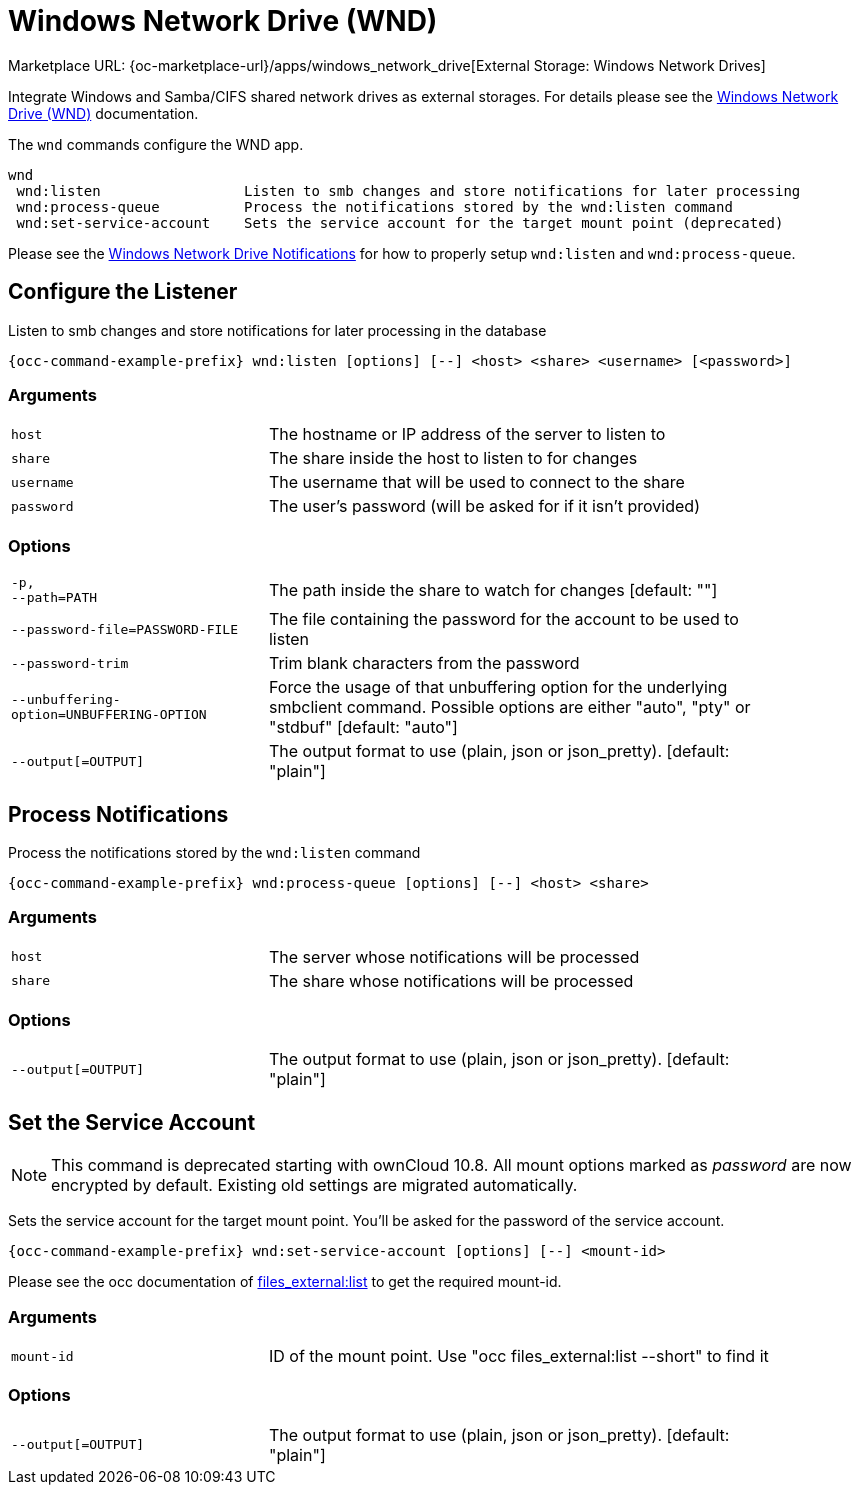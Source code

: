 = Windows Network Drive (WND)
:page-noindex: yes

Marketplace URL: {oc-marketplace-url}/apps/windows_network_drive[External Storage: Windows Network Drives]

Integrate Windows and Samba/CIFS shared network drives as external storages. For details please see the
xref:enterprise/external_storage/windows-network-drive_configuration.adoc[Windows Network Drive (WND)] documentation.

The `wnd` commands configure the WND app.

[source,console]
----
wnd
 wnd:listen                 Listen to smb changes and store notifications for later processing
 wnd:process-queue          Process the notifications stored by the wnd:listen command
 wnd:set-service-account    Sets the service account for the target mount point (deprecated)
----

Please see the
xref:enterprise/external_storage/windows-network-drive_configuration.adoc#wnd-notifications[Windows Network Drive Notifications] for how to properly setup `wnd:listen` and `wnd:process-queue`.

== Configure the Listener

Listen to smb changes and store notifications for later processing in the database

[source,console,subs="attributes+"]
----
{occ-command-example-prefix} wnd:listen [options] [--] <host> <share> <username> [<password>]
----

=== Arguments

[width="90%",cols="40%,80%",]
|===
| `host` 
| The hostname or IP address of the server to listen to
| `share`
| The share inside the host to listen to for changes
| `username` 
| The username that will be used to connect to the share
| `password`
| The user's password (will be asked for if it isn't provided)
|===

=== Options

[width="90%",cols="40%,80%",]
|===
| `-p, +
--path=PATH` 
| The path inside the share to watch for changes [default: ""]
| `--password-file=PASSWORD-FILE`
| The file containing the password for the account to be used to listen
| `--password-trim` 
| Trim blank characters from the password
| `--unbuffering-option=UNBUFFERING-OPTION`
| Force the usage of that unbuffering option for the underlying smbclient command. Possible options are either "auto", "pty" or "stdbuf" [default: "auto"]
| `--output[=OUTPUT]`
| The output format to use (plain, json or json_pretty). [default: "plain"] 
|===

== Process Notifications

Process the notifications stored by the `wnd:listen` command

[source,console,subs="attributes+"]
----
{occ-command-example-prefix} wnd:process-queue [options] [--] <host> <share>
----

=== Arguments

[width="90%",cols="40%,80%",]
|===
| `host` 
| The server whose notifications will be processed
| `share`
| The share whose notifications will be processed
|===

=== Options

[width="90%",cols="40%,80%",]
|===
| `--output[=OUTPUT]`
| The output format to use (plain, json or json_pretty). [default: "plain"] 
|===

== Set the Service Account

NOTE: This command is deprecated starting with ownCloud 10.8. All mount options marked as _password_ are now encrypted by default. Existing old settings are migrated automatically.
 
Sets the service account for the target mount point. You'll be asked for the password of the service account.

[source,console,subs="attributes+"]
----
{occ-command-example-prefix} wnd:set-service-account [options] [--] <mount-id>
----

Please see the occ documentation of
xref:configuration/server/occ_command.adoc#files_externallist[files_external:list]
to get the required mount-id.

=== Arguments

[width="90%",cols="40%,80%",]
|===
| `mount-id` 
| ID of the mount point. Use "occ files_external:list --short" to find it
|===

=== Options

[width="90%",cols="40%,80%",]
|===
| `--output[=OUTPUT]`
| The output format to use (plain, json or json_pretty). [default: "plain"] 
|===
